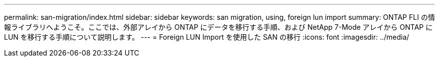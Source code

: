 ---
permalink: san-migration/index.html 
sidebar: sidebar 
keywords: san migration, using, foreign lun import 
summary: ONTAP FLI の情報ライブラリへようこそ。ここでは、外部アレイから ONTAP にデータを移行する手順、および NetApp 7-Mode アレイから ONTAP に LUN を移行する手順について説明します。 
---
= Foreign LUN Import を使用した SAN の移行
:icons: font
:imagesdir: ../media/


